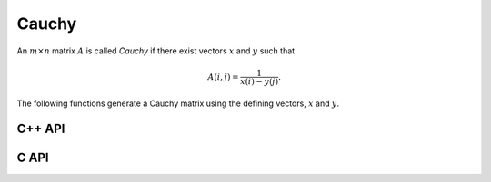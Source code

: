 Cauchy
======
An :math:`m \times n` matrix :math:`A` is called *Cauchy* if there exist 
vectors :math:`x` and :math:`y` such that 

.. math::

   A(i,j) = \frac{1}{x(i) - y(j)}.

The following functions generate a Cauchy matrix using the defining vectors, 
:math:`x` and :math:`y`. 

C++ API
-------

.. cpp:function:: void Cauchy( Matrix<F>& A, const std::vector<F>& x, const std::vector<F>& y )
.. cpp:function:: void Cauchy( AbstractDistMatrix<F>& A, const std::vector<F>& x, const std::vector<F>& y )

C API
-----

.. c:function:: ElError ElCauchy_s( ElMatrix_s A, ElInt xSize, float* xBuf, ElInt ySize, float* yBuf )
.. c:function:: ElError ElCauchy_d( ElMatrix_d A, ElInt xSize, double* xBuf, ElInt ySize, double* yBuf )
.. c:function:: ElError ElCauchy_c( ElMatrix_c A, ElInt xSize, complex_float* xBuf, ElInt ySize, complex_float* yBuf )
.. c:function:: ElError ElCauchy_z( ElMatrix_z A, ElInt xSize, complex_double* xBuf, ElInt ySize, complex_double* yBuf )
.. c:function:: ElError ElCauchyDist_s( ElDistMatrix_s A, ElInt xSize, float* xBuf, ElInt ySize, float* yBuf )
.. c:function:: ElError ElCauchyDist_d( ElDistMatrix_d A, ElInt xSize, double* xBuf, ElInt ySize, double* yBuf )
.. c:function:: ElError ElCauchyDist_c( ElDistMatrix_c A, ElInt xSize, complex_float* xBuf, ElInt ySize, complex_float* yBuf )
.. c:function:: ElError ElCauchyDist_z( ElDistMatrix_z A, ElInt xSize, complex_double* xBuf, ElInt ySize, complex_double* yBuf )
